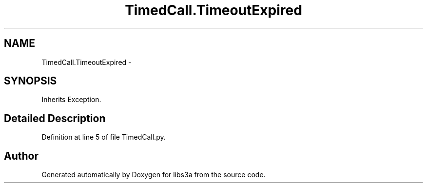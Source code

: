 .TH "TimedCall.TimeoutExpired" 3 "Thu Mar 5 2015" "libs3a" \" -*- nroff -*-
.ad l
.nh
.SH NAME
TimedCall.TimeoutExpired \- 
.SH SYNOPSIS
.br
.PP
.PP
Inherits Exception\&.
.SH "Detailed Description"
.PP 
Definition at line 5 of file TimedCall\&.py\&.

.SH "Author"
.PP 
Generated automatically by Doxygen for libs3a from the source code\&.
